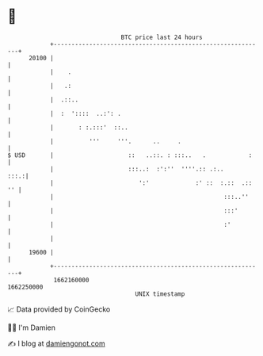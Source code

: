 * 👋

#+begin_example
                                   BTC price last 24 hours                    
               +------------------------------------------------------------+ 
         20100 |                                                            | 
               |    .                                                       | 
               |   .:                                                       | 
               |  .::..                                                     | 
               |  :  '::::  ..:': .                                         | 
               |       : :.:::'  ::..                                       | 
               |          '''     '''.      ..     .                        | 
   $ USD       |                     ::   ..::. : :::..   .            :    | 
               |                     :::..:  :':''  ''''.:: .:..       :::.:| 
               |                        ':'             :' ::  :.::  .:: '' | 
               |                                                :::..''     | 
               |                                                :::'        | 
               |                                                :'          | 
               |                                                            | 
         19600 |                                                            | 
               +------------------------------------------------------------+ 
                1662160000                                        1662250000  
                                       UNIX timestamp                         
#+end_example
📈 Data provided by CoinGecko

🧑‍💻 I'm Damien

✍️ I blog at [[https://www.damiengonot.com][damiengonot.com]]

